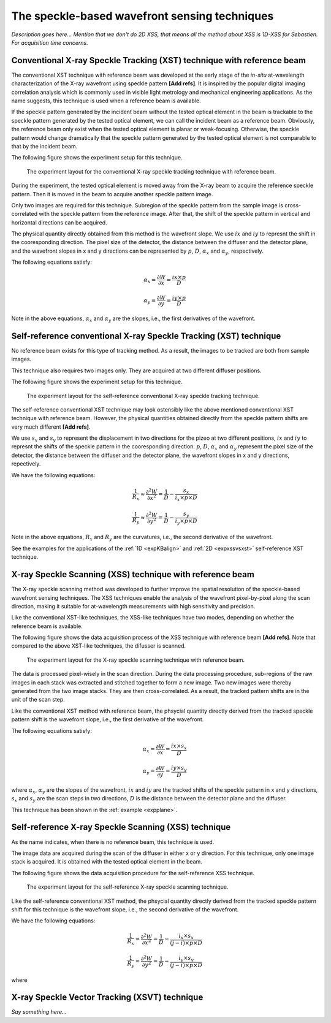 ============================================================
The speckle-based wavefront sensing techniques
============================================================
*Description goes here...*
*Mention that we don't do 2D XSS, that means all the method about 
XSS is 1D-XSS for Sebastien. For acquisition time concerns.*

.. _prinXSTRefer:

Conventional X-ray Speckle Tracking (XST) technique with reference beam 
=======================================================================
The conventional XST technique with reference beam was developed at the 
early stage of the *in-situ* at-wavelength characterization of the X-ray 
wavefront using speckle pattern **[Add refs]**. 
It is inspired by the popular digital imaging correlation analysis which 
is commonly used in visible light metrology and mechanical 
engineering applications. As the name suggests, 
this technique is used when a reference beam is available. 

If the speckle pattern generated by the incident 
beam without the tested optical element in the 
beam is trackable to the speckle pattern generated by the 
tested optical element, we can call the incident beam as a reference beam. 
Obviously, the reference beam only exist when the tested optical element is planar 
or weak-focusing. Otherwise, the speckle pattern would change dramatically 
that the speckle pattern generated by the tested optical element is not comparable 
to that by the incident beam. 

The following figure shows the experiment 
setup for this technique. 

.. figure:: _static/conXST_principle.png
   :width: 80%
   
   The experiment layout for the conventional X-ray speckle tracking 
   technique with reference beam. 

During the experiment, the tested optical element is moved away from the X-ray 
beam to acquire the reference speckle pattern. Then it is moved in the beam 
to acquire another speckle pattern image. 

Only two images are required for this technique. 
Subregion of the speckle pattern from the sample image is cross-correlated 
with the speckle pattern from the reference image. 
After that, the shift of the speckle pattern in vertical and horizontal directions 
can be acquired. 

The physical quantity directly obtained from this method is the wavefront slope.
We use :math:`ix` and :math:`iy` to represnt the shift in the cooresponding direction. 
The pixel size of the detector, the distance between the diffuser and the detector plane, 
and the wavefront slopes in x and y directions can be represented by :math:`p`, :math:`D`, 
:math:`\alpha_x` and :math:`\alpha_y`, respectively.

The following equations satisfy:

.. math::
   \alpha_x = \frac{\partial W}{\partial x} = \frac{ix \times p}{D}
   
   \alpha_y = \frac{\partial W}{\partial y} = \frac{iy \times p}{D}

Note in the above equations, :math:`\alpha_x` and :math:`\alpha_y` are the slopes, i.e., 
the first derivatives of the wavefront. 


.. _prinXSTSelf:

Self-reference conventional X-ray Speckle Tracking (XST) technique 
==================================================================
No reference beam exists for this type of tracking method. 
As a result, the images to be tracked are both from sample images. 

This technique also requires two images only. 
They are acquired at two different diffuser positions. 

The following figure shows the experiment 
setup for this technique. 

.. figure:: _static/conXST2_principle.png
   :width: 80%
   
   The experiment layout for the self-reference 
   conventional X-ray speckle tracking 
   technique. 

The self-reference conventional XST technique may look ostensibly like the above mentioned 
conventional XST technique with reference beam. 
However, the physical quantities obtained directly from the speckle pattern shifts are 
very much different **[Add refs]**. 

We use :math:`s_x` and :math:`s_y` to represent the displacement in two directions for the pizeo 
at two different positions, :math:`ix` and :math:`iy` to represnt the shifts of the 
speckle pattern in the cooresponding direction. 
:math:`p`, :math:`D`, :math:`\alpha_x` and :math:`\alpha_y` represent 
the pixel size of the detector, the distance between the diffuser and the detector plane,
the wavefront slopes in x and y directions, repectively.

We have the following equations:

.. math::
   \frac{1}{R_x} \approx \frac{\partial^{2}W}{\partial x^2} = \frac{1}{D} - \frac{s_x}{i_x \times p \times D}
   
   \frac{1}{R_y} \approx \frac{\partial^{2}W}{\partial y^2} = \frac{1}{D} - \frac{s_y}{i_y \times p \times D}

Note in the above equations, :math:`R_x` and :math:`R_y` are the curvatures, i.e., 
the second derivative of the wavefront.

See the examples for the applications of the :ref:`1D <expKBalign>` and :ref:`2D <expxssvsxst>` self-reference 
XST technique. 

.. _prinXSSRefer:

X-ray Speckle Scanning (XSS) technique with reference beam
==========================================================
The X-ray speckle scanning method was developed to further 
improve the spatial resolution of the speckle-based 
wavefront sensing techniques.
The XSS techniques enable the analysis of the wavefront 
pixel-by-pixel along the scan direction, 
making it suitable for at-wavelength measurements with 
high sensitivity and precision. 

Like the conventional XST-like techniques, 
the XSS-like techniques have two modes, depending on 
whether the reference beam is available. 

The following figure shows the data acquisition process
of the XSS technique with reference beam **[Add refs]**. 
Note that compared to the above XST-like techniques, 
the difusser is scanned. 

.. figure:: _static/referXSS_principle.png
   :width: 80%
   
   The experiment layout for the X-ray speckle scanning 
   technique with reference beam. 

The data is processed pixel-wisely in the scan direction.
During the data processing procedure, 
sub-regions of the raw images in each stack was extracted 
and stitched together to form a new image.
Two new images were thereby generated from the two image stacks.
They are then cross-correlated. 
As a result, the tracked pattern shifts are in 
the unit of the scan step. 

Like the conventional XST method with reference beam, 
the phsycial quantity directly derived from the tracked 
speckle pattern shift is the wavefront slope, 
i.e., the first derivative of the wavefront. 

The following equations satisfy:

.. math:: 
   \alpha_x = \frac{\partial W}{\partial x} = \frac{ix \times s_x}{D}
   
   \alpha_y = \frac{\partial W}{\partial y} = \frac{iy \times s_y}{D}

where :math:`\alpha_x`, :math:`\alpha_y` are the slopes of the wavefront, 
:math:`ix` and :math:`iy` are the tracked shifts of the speckle pattern 
in x and y directions, :math:`s_x` and :math:`s_y` are the scan steps in 
two directions, :math:`D` is the distance between the detector plane and 
the diffuser.

This technique has been shown in the :ref:`example <expplane>`.

.. _prinXSSSelf:

Self-reference X-ray Speckle Scanning (XSS) technique 
=====================================================
As the name indicates, when there is no reference beam, 
this technique is used.

The image data are acquired during the scan of the diffuser in 
either x or y direction. For this technique, 
only one image stack is acquired. 
It is obtained with the tested optical element in the beam.

The following figure shows the data acquisition procedure for 
the self-reference XSS technique.

.. figure:: _static/selfXSS_principle.png
   :width: 80%
   
   The experiment layout for the self-reference 
   X-ray speckle scanning technique. 

Like the self-reference conventional XST method, 
the phsycial quantity directly derived from the tracked 
speckle pattern shift for this technique 
is the wavefront slope, i.e., the second derivative 
of the wavefront.

We have the following equations:

.. math::
   \frac{1}{R_x} \approx \frac{\partial^{2}W}{\partial x^2} = \frac{1}{D} - \frac{i_x \times s_x}{(j-i) \times p \times D}
   
   \frac{1}{R_y} \approx \frac{\partial^{2}W}{\partial y^2} = \frac{1}{D} - \frac{i_y \times s_y}{(j-i) \times p \times D}

where 

.. _prinXSVTRefer:

X-ray Speckle Vector Tracking (XSVT) technique
==============================================
*Say something here...*

